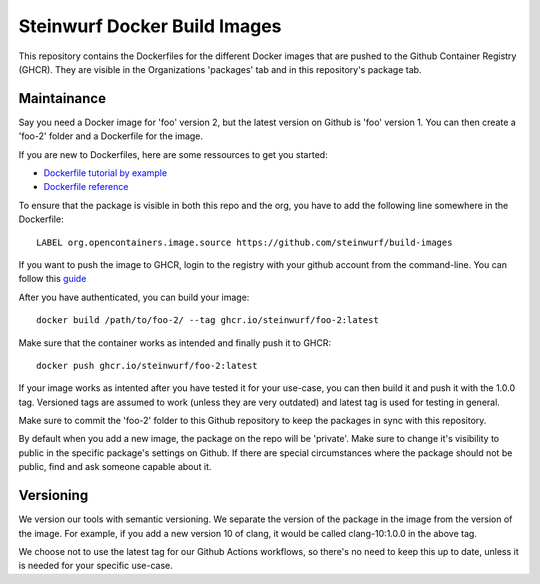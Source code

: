 Steinwurf Docker Build Images
=============================

This repository contains the Dockerfiles for the different Docker images that are pushed to the
Github Container Registry (GHCR).
They are visible in the Organizations 'packages' tab and in this repository's package tab.

Maintainance
------------

Say you need a Docker image for 'foo' version 2, but the latest version on Github is 'foo' version 1.
You can then create a 'foo-2' folder and a Dockerfile for the image.

If you are new to Dockerfiles, here are some ressources to get you started:

* `Dockerfile tutorial by example <https://takacsmark.com/dockerfile-tutorial-by-example-dockerfile-best-practices-2018/>`_
* `Dockerfile reference <https://docs.docker.com/engine/reference/builder/>`_

To ensure that the package is visible in both this repo and the org, you have to add the following
line somewhere in the Dockerfile::

    LABEL org.opencontainers.image.source https://github.com/steinwurf/build-images

If you want to push the image to GHCR, login to the registry with your github account from
the command-line.
You can follow this `guide <https://docs.github.com/en/packages/working-with-a-github-packages-registry/working-with-the-container-registry#authenticating-to-the-container-registry>`_

After you have authenticated, you can build your image::

    docker build /path/to/foo-2/ --tag ghcr.io/steinwurf/foo-2:latest

Make sure that the container works as intended and finally push it to GHCR::

    docker push ghcr.io/steinwurf/foo-2:latest

If your image works as intented after you have tested it for your use-case, you can then build it
and push it with the 1.0.0 tag.
Versioned tags are assumed to work (unless they are very outdated) and latest tag is used for
testing in general.

Make sure to commit the 'foo-2' folder to this Github repository to keep the packages in sync
with this repository.

By default when you add a new image, the package on the repo will be 'private'.
Make sure to change it's visibility to public in the specific package's settings on Github.
If there are special circumstances where the package should not be public,
find and ask someone capable about it.

Versioning
----------

We version our tools with semantic versioning. We separate the version of the
package in the image from the version of the image. For example, if you add a new
version 10 of clang, it would be called clang-10:1.0.0 in the above tag.

We choose not to use the latest tag for our Github Actions workflows,
so there's no need to keep this up to date, unless it is needed for your specific use-case.
